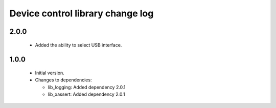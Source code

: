 Device control library change log
=================================

2.0.0
-----

  * Added the ability to select USB interface.

1.0.0
-----

  * Initial version.

  * Changes to dependencies:

    - lib_logging: Added dependency 2.0.1

    - lib_xassert: Added dependency 2.0.1

